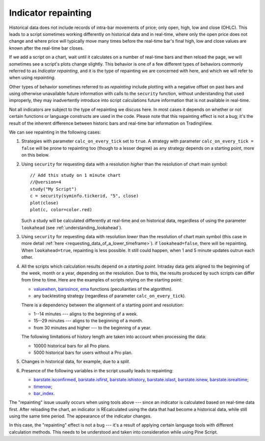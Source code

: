 Indicator repainting
====================

Historical data does not include records of intra-bar movements of price;
only open, high, low and close (OHLC). This leads to a script sometimes 
working differently on historical data and in real-time, where only the open price
does not change and where price will typically move many times before the 
real-time bar's final high, low and close values are
known after the real-time bar closes.

If we add a script on a chart,
wait until it calculates on a number of real-time bars and then reload the page, 
we will sometimes see a script's plots change slightly. This behavior is one of a few
different types of behaviors commonly referred to as *Indicator repainting*, and it is the
type of repainting we are concerned with here, and which we will refer to when using *repainting*.

Other types of behavior sometimes referred to as *repainting* include plotting with a
negative offset on past bars and using otherwise unavailable future information with
calls to the ``security`` function, without understanding that used improperly, they
may inadvertently introduce into script calculations future information 
that is not available in real-time.

Not all indicators are subject to the type of repainting we discuss here. 
In most cases it depends on whether or not certain functions or language 
constructs are used in the code. Please note that this repainting effect 
is not a bug; it's the result of the inherent difference between historic 
bars and real-time bar information on TradingView.

We can see repainting in the following cases:

#. Strategies with parameter ``calc_on_every_tick`` set to ``true``.
   A strategy with parameter ``calc_on_every_tick = false`` will be
   prone to repainting too (though to a lesser degree) as any strategy
   depends on a starting point, more on this below.

#. Using ``security`` for requesting data with a resolution *higher* than the resolution of chart main symbol::

    // Add this study on 1 minute chart
    //@version=4
    study("My Script")
    c = security(syminfo.tickerid, "5", close)
    plot(close)
    plot(c, color=color.red)

   Such a study will be calculated differently at real-time and on
   historical data, regardless of using the parameter ``lookahead`` (see
   :ref:`understanding_lookahead`).

#. Using ``security`` for requesting data with resolution *lower* than the resolution of chart main symbol 
   (this case in more detail :ref:`here <requesting_data_of_a_lower_timeframe>`).
   if ``lookahead=false``, there will be repainting. When ``lookahead=true``,
   repainting is less possible. It still could happen, when 1 and 5 minute updates 
   outrun each other.

#. All the scripts which calculation results depend on a *starting point*.
   Intraday data gets aligned to the beginning of the week, month or a
   year, depending on the resolution. Due to this, the results produced by
   such scripts can differ from time to time. Here are the examples of
   scripts relying on the starting point:

   * `valuewhen <https://www.tradingview.com/study-script-reference/v4/#fun_valuewhen>`__,
     `barssince <https://www.tradingview.com/study-script-reference/v4/#fun_barssince>`__,
     `ema <https://www.tradingview.com/study-script-reference/v4/#fun_ema>`__
     functions (peculiarities of the algorithm).
   * any backtesting strategy (regardless of parameter ``calc_on_every_tick``).

   There is a dependency between the alignment of a starting point and
   resolution:

   * 1--14 minutes --- aligns to the beginning of a week.
   * 15--29 minutes --- aligns to the beginning of a month.
   * from 30 minutes and higher --- to the beginning of a year.

   The following limitations of history length are taken into account when
   processing the data:

   * 10000 historical bars for all Pro plans.
   * 5000 historical bars for users without a Pro plan.

#. Changes in historical data, for example, due to a *split*.

#. Presence of the following variables in the script usually leads to repainting:

   * `barstate.isconfirmed <https://www.tradingview.com/study-script-reference/v4/#var_barstate{dot}isconfirmed>`__,
     `barstate.isfirst <https://www.tradingview.com/study-script-reference/v4/#var_barstate{dot}isfirst>`__, 
     `barstate.ishistory <https://www.tradingview.com/study-script-reference/v4/#var_barstate{dot}ishistory>`__,
     `barstate.islast <https://www.tradingview.com/study-script-reference/v4/#var_barstate{dot}islast>`__, 
     `barstate.isnew <https://www.tradingview.com/study-script-reference/v4/#var_barstate{dot}isnew>`__, 
     `barstate.isrealtime <https://www.tradingview.com/study-script-reference/v4/#var_barstate{dot}isrealtime>`__;
   * `timenow <https://www.tradingview.com/study-script-reference/v4/#var_timenow>`__;
   * `bar_index <https://www.tradingview.com/study-script-reference/v4/#var_bar_index>`__.

The "repainting" issue usually occurs when using tools above --- since an
indicator is calculated based on real-time data first. After reloading
the chart, an indicator is REcalculated using the data that had become
a historical data, while still using the same time period. The appearance of
the indicator changes.

In this case, the "repainting" effect is not a bug --- it's a result of
applying certain language tools with different calculation methods. This
needs to be understood and taken into consideration while using
Pine Script.
